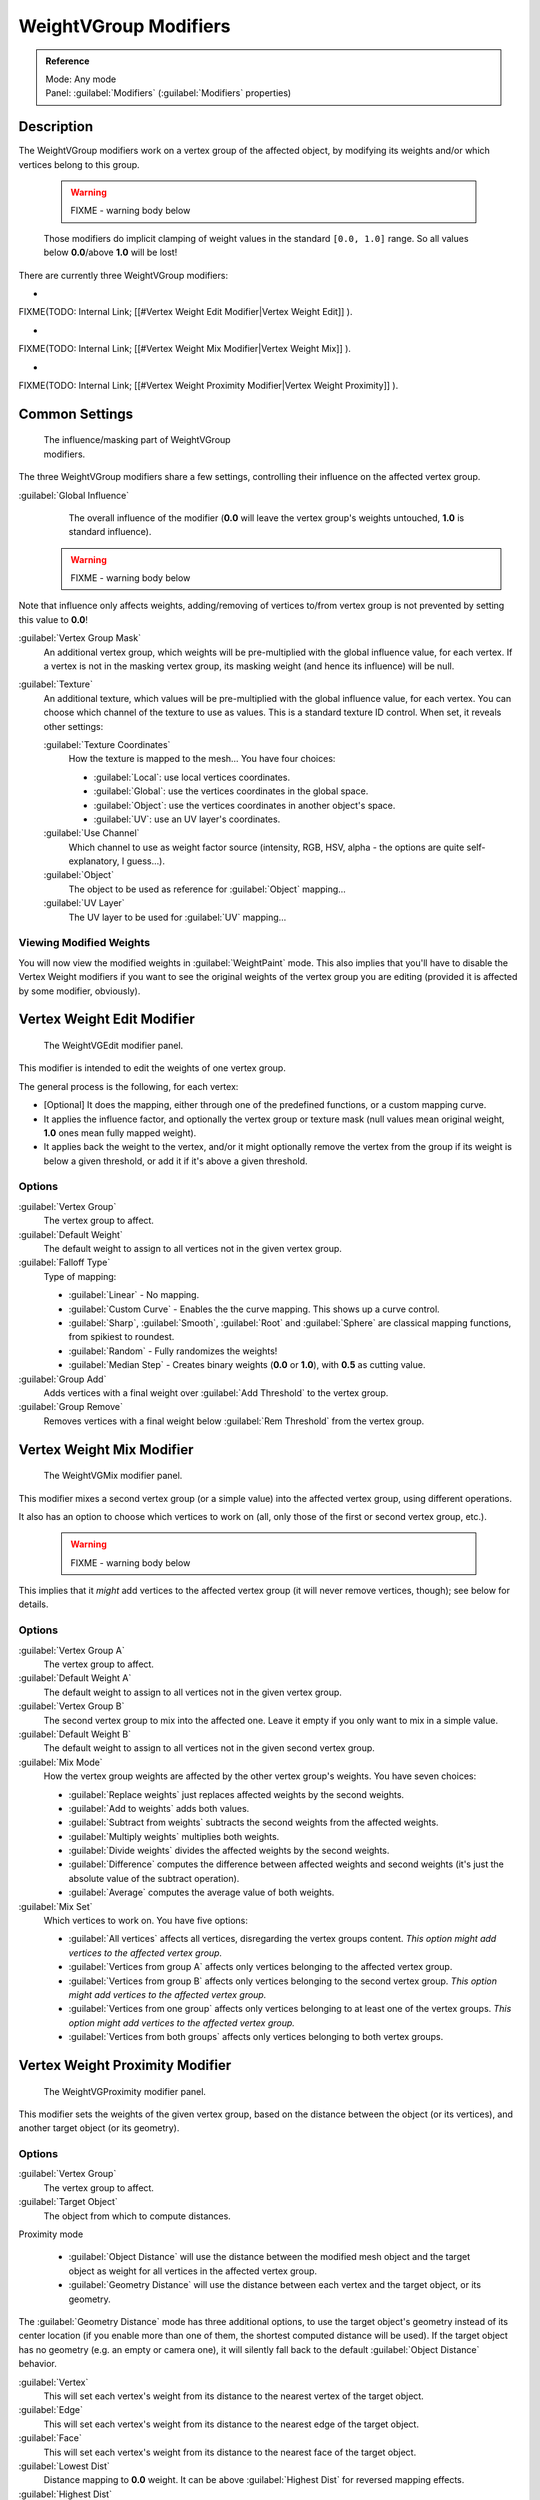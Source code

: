 


WeightVGroup Modifiers
======================


.. admonition:: Reference
   :class: refbox

   | Mode:     Any mode
   | Panel:    :guilabel:`Modifiers` (\ :guilabel:`Modifiers` properties)


Description
-----------

The WeightVGroup modifiers work on a vertex group of the affected object,
by modifying its weights and/or which vertices belong to this group.


 .. warning::

   FIXME - warning body below

 Those modifiers do implicit clamping of weight values in the standard ``[0.0, 1.0]`` range. So all values below **0.0**\ /above **1.0** will be lost!

There are currently three WeightVGroup modifiers:

-

FIXME(TODO: Internal Link;
[[#Vertex Weight Edit Modifier|Vertex Weight Edit]]
).

-

FIXME(TODO: Internal Link;
[[#Vertex Weight Mix Modifier|Vertex Weight Mix]]
).

-

FIXME(TODO: Internal Link;
[[#Vertex Weight Proximity Modifier|Vertex Weight Proximity]]
).


Common Settings
---------------


.. figure:: /images/ManModifiersWeightVG_mask.jpg
   :width: 300px
   :figwidth: 300px

   The influence/masking part of WeightVGroup modifiers.


The three WeightVGroup modifiers share a few settings,
controlling their influence on the affected vertex group.

:guilabel:`Global Influence`
   The overall influence of the modifier (\ **0.0** will leave the vertex group's weights untouched, **1.0** is standard influence).

 .. warning::

   FIXME - warning body below

Note that influence only affects weights, adding/removing of vertices to/from vertex group is not prevented by setting this value to **0.0**\ !

:guilabel:`Vertex Group Mask`
   An additional vertex group, which weights will be pre-multiplied with the global influence value, for each vertex. If a vertex is not in the masking vertex group, its masking weight (and hence its influence) will be null.

:guilabel:`Texture`
   An additional texture, which values will be pre-multiplied with the global influence value, for each vertex. You can choose which channel of the texture to use as values.
   This is a standard texture ID control. When set, it reveals other settings:

   :guilabel:`Texture Coordinates`
      How the texture is mapped to the mesh… You have four choices:

      - :guilabel:`Local`\ : use local vertices coordinates.
      - :guilabel:`Global`\ : use the vertices coordinates in the global space.
      - :guilabel:`Object`\ : use the vertices coordinates in another object's space.
      - :guilabel:`UV`\ : use an UV layer's coordinates.

   :guilabel:`Use Channel`
      Which channel to use as weight factor source (intensity, RGB, HSV, alpha - the options are quite self-explanatory, I guess…).

   :guilabel:`Object`
      The object to be used as reference for :guilabel:`Object` mapping…

   :guilabel:`UV Layer`
      The UV layer to be used for :guilabel:`UV` mapping…


Viewing Modified Weights
~~~~~~~~~~~~~~~~~~~~~~~~

You will now view the modified weights in :guilabel:`WeightPaint` mode. This also implies that
you'll have to disable the Vertex Weight modifiers if you want to see the original weights of
the vertex group you are editing (provided it is affected by some modifier, obviously).


Vertex Weight Edit Modifier
---------------------------


.. figure:: /images/ManModifiersWeightVGEdit.jpg
   :width: 300px
   :figwidth: 300px

   The WeightVGEdit modifier panel.


This modifier is intended to edit the weights of one vertex group.

The general process is the following, for each vertex:

- [Optional] It does the mapping, either through one of the predefined functions, or a custom mapping curve.
- It applies the influence factor, and optionally the vertex group or texture mask (null values mean original weight, **1.0** ones mean fully mapped weight).
- It applies back the weight to the vertex, and/or it might optionally remove the vertex from the group if its weight is below a given threshold, or add it if it's above a given threshold.


Options
~~~~~~~

:guilabel:`Vertex Group`
   The vertex group to affect.

:guilabel:`Default Weight`
   The default weight to assign to all vertices not in the given vertex group.

:guilabel:`Falloff Type`
   Type of mapping:

   - :guilabel:`Linear` - No mapping.
   - :guilabel:`Custom Curve` - Enables the the curve mapping. This shows up a curve control.
   - :guilabel:`Sharp`\ , :guilabel:`Smooth`\ , :guilabel:`Root` and :guilabel:`Sphere` are classical mapping functions, from spikiest to roundest.
   - :guilabel:`Random` - Fully randomizes the weights!
   - :guilabel:`Median Step` - Creates binary weights (\ **0.0** or **1.0**\ ), with **0.5** as cutting value.

:guilabel:`Group Add`
   Adds vertices with a final weight over :guilabel:`Add Threshold` to the vertex group.

:guilabel:`Group Remove`
   Removes vertices with a final weight below :guilabel:`Rem Threshold` from the vertex group.


Vertex Weight Mix Modifier
--------------------------


.. figure:: /images/ManModifiersWeightVGMix.jpg
   :width: 300px
   :figwidth: 300px

   The WeightVGMix modifier panel.


This modifier mixes a second vertex group (or a simple value) into the affected vertex group,
using different operations.

It also has an option to choose which vertices to work on (all,
only those of the first or second vertex group, etc.).


 .. warning::

   FIXME - warning body below

This implies that it *might* add vertices to the affected vertex group (it will never remove vertices, though); see below for details.‏


Options
~~~~~~~

:guilabel:`Vertex Group A`
   The vertex group to affect.

:guilabel:`Default Weight A`
   The default weight to assign to all vertices not in the given vertex group.

:guilabel:`Vertex Group B`
   The second vertex group to mix into the affected one. Leave it empty if you only want to mix in a simple value.

:guilabel:`Default Weight B`
   The default weight to assign to all vertices not in the given second vertex group.

:guilabel:`Mix Mode`
   How the vertex group weights are affected by the other vertex group's weights. You have seven choices:

   - :guilabel:`Replace weights` just replaces affected weights by the second weights.
   - :guilabel:`Add to weights` adds both values.
   - :guilabel:`Subtract from weights` subtracts the second weights from the affected weights.
   - :guilabel:`Multiply weights` multiplies both weights.
   - :guilabel:`Divide weights` divides the affected weights by the second weights.
   - :guilabel:`Difference` computes the difference between affected weights and second weights (it's just the absolute value of the subtract operation).
   - :guilabel:`Average` computes the average value of both weights.

:guilabel:`Mix Set`
   Which vertices to work on. You have five options:

   - :guilabel:`All vertices` affects all vertices, disregarding the vertex groups content. *This option might add vertices to the affected vertex group.*
   - :guilabel:`Vertices from group A` affects only vertices belonging to the affected vertex group.
   - :guilabel:`Vertices from group B` affects only vertices belonging to the second vertex group. *This option might add vertices to the affected vertex group.*
   - :guilabel:`Vertices from one group` affects only vertices belonging to at least one of the vertex groups. *This option might add vertices to the affected vertex group.*
   - :guilabel:`Vertices from both groups` affects only vertices belonging to both vertex groups.


Vertex Weight Proximity Modifier
--------------------------------


.. figure:: /images/ManModifiersWeightVGProximity.jpg
   :width: 300px
   :figwidth: 300px

   The WeightVGProximity modifier panel.


This modifier sets the weights of the given vertex group,
based on the distance between the object (or its vertices), and another target object
(or its geometry).


Options
~~~~~~~

:guilabel:`Vertex Group`
   The vertex group to affect.

:guilabel:`Target Object`
   The object from which to compute distances.

Proximity mode

   - :guilabel:`Object Distance` will use the distance between the modified mesh object and the target object as weight for all vertices in the affected vertex group.
   - :guilabel:`Geometry Distance` will use the distance between each vertex and the target object, or its geometry.

The :guilabel:`Geometry Distance` mode has three additional options,
to use the target object's geometry instead of its center location
(if you enable more than one of them, the shortest computed distance will be used).
If the target object has no geometry (e.g. an empty or camera one),
it will silently fall back to the default :guilabel:`Object Distance` behavior.

:guilabel:`Vertex`
   This will set each vertex's weight from its distance to the nearest vertex of the target object.

:guilabel:`Edge`
   This will set each vertex's weight from its distance to the nearest edge of the target object.

:guilabel:`Face`
   This will set each vertex's weight from its distance to the nearest face of the target object.

:guilabel:`Lowest Dist`
   Distance mapping to **0.0** weight. It can be above :guilabel:`Highest Dist` for reversed mapping effects.

:guilabel:`Highest Dist`
   Distance mapping to **1.0** weight. It can be below :guilabel:`Lowest Dist` for reversed mapping effects.

:guilabel:`Falloff Type`
   Some predefined mapping functions, see
FIXME(TODO: Internal Link;
[[#Vertex Weight Edit|the Vertex Weight Edit part above]]
).


Examples
--------


Using Distance from a Target Object
~~~~~~~~~~~~~~~~~~~~~~~~~~~~~~~~~~~

As a first example,
let's dynamically control a :guilabel:`Wave` modifier with a modified vertex group.

Add a :guilabel:`Grid` mesh, with many vertices (e.g. a **100×100** vertices),
and **10** BU side-length. Switch to :guilabel:`Edit` mode (\ :kbd:`tab`\ ),
and in the :guilabel:`Object Data` properties, :guilabel:`Vertex Groups` panel,
add a vertex group. Assign to it all your mesh's vertices (with e.g. a **1.0** weight).
Go back to :guilabel:`Object` mode.

Then, go to the :guilabel:`Modifiers` properties,
and add a :guilabel:`Vertex Weight Proximity` modifier.
Set the mode to :guilabel:`Object Distance`\ . Select your vertex group,
and the target object you want (here I used the lamp).

You will likely have to adjust the linear mapping of the weights produced by the
:guilabel:`Vertex Weight Proximity` modifier. To do so, edit :guilabel:`Lowest Dist` and
:guilabel:`Highest Dist` so that the first corresponds to the distance between your target
object and the vertices you want to have lowest weight,
and similarly with the second and highest weight…

Now add a :guilabel:`Wave` modifier, set it to your liking,
and use the same vertex group to control it.

Animate your target object, making it move over the grid. As you can see, the waves are only
visible around the reference object! Note that you can insert a :guilabel:`Vertex Weight Edit`
modifier before the :guilabel:`Wave` one,
and use its :guilabel:`Custom Curve` mapping to get larger/narrower "wave influence's slopes".


FIXME(Tag Unsupported:vimeo;
<vimeo>30187079</vimeo>
)

`The Blender file <http://wiki.blender.org/index.php/Media:ManModifiersWeightVGroupEx.blend>`__\ , ``TEST_1`` scene.


Using Distance from a Target Object's Geometry
~~~~~~~~~~~~~~~~~~~~~~~~~~~~~~~~~~~~~~~~~~~~~~

We're going to illustrate this with a :guilabel:`Displace` modifier.

Add a **10×10** BU **100×100** vertices grid, and in :guilabel:`Edit` mode,
add to it a vertex group containing all of its vertices, as above.
You can even further sub-divide it with a first :guilabel:`Subsurf` modifier.

Now add a curve circle, and place it **0.25** BU above the grid. Scale it up a bit (e.g.
**4.0**\ ).

Back to the grid object, add to it a :guilabel:`Vertex Weight Proximity` modifier,
in :guilabel:`Geometry Distance` mode. Enable :guilabel:`Edge`
(if you use :guilabel:`Vertex` only, and your curve has a low U definition,
you would get wavy patterns, see (\ *Wavy patterns*\ )).


+---------------------------------------------------------------+--------------------------------------------------------------------------+
+**Wavy patterns.**                                                                                                                        +
+---------------------------------------------------------------+--------------------------------------------------------------------------+
+.. figure:: /images/ManModifiersWeightVGroupGeometryEX1.0PF.jpg|.. figure:: /images/ManModifiersWeightVGroupGeometryEX1.0PFWavyWeights.jpg+
+   :width: 300px                                               |   :width: 300px                                                          +
+   :figwidth: 300px                                            |   :figwidth: 300px                                                       +
+                                                               |                                                                          +
+   Distance from edges.                                        |   Distance from vertices.                                                +
+---------------------------------------------------------------+--------------------------------------------------------------------------+


Set the :guilabel:`Lowest Dist` to **0.2**\ , and the :guilabel:`Highest Dist` to **2.0**\ ,
to map back the computed distances into the regular weight range.

Add a third :guilabel:`Displace` modifier and affect it the texture you like. Now,
we want the vertices of the grid nearest to the curve circle to remain undisplaced.
As they will get weights near zero,
this means that you have to set the :guilabel:`Midlevel` of the displace to **0.0**\ .
Make it use our affected vertex group,
and that's it! Your nice mountains just shrink to a flat plane near the curve circle.

As in the previous example,
you can insert a :guilabel:`Vertex Weight Edit` modifier before the :guilabel:`Displace` one,
and play with the :guilabel:`Custom Curve` mapping to get a larger/narrower "valley"…


+----------------------------------------------------------------+---------------------------------------------------------------+---------------------------------------------------------------+
+:guilabel:`Curve Map` **variations.**                                                                                                                                                           +
+----------------------------------------------------------------+---------------------------------------------------------------+---------------------------------------------------------------+
+.. figure:: /images/ManModifiersWeightVGroupGeometryEX-5.0PF.jpg|.. figure:: /images/ManModifiersWeightVGroupGeometryEX1.0PF.jpg|.. figure:: /images/ManModifiersWeightVGroupGeometryEX5.0PF.jpg+
+   :width: 200px                                                |   :width: 200px                                               |   :width: 200px                                               +
+   :figwidth: 200px                                             |   :figwidth: 200px                                            |   :figwidth: 200px                                            +
+                                                                |                                                               |                                                               +
+   Concave-type mapping curve.                                  |   No mapping curve (linear).                                  |   Convex-type mapping curve.                                  +
+----------------------------------------------------------------+---------------------------------------------------------------+---------------------------------------------------------------+


.. figure:: /images/ManModifiersWeightVGroupGeometryEXRemVerts.jpg
   :width: 200px
   :figwidth: 200px

   Vertices with a computed weight below 0.1 removed from the vertex group.


You can also add a fifth :guilabel:`Mask` modifier,
and enable :guilabel:`Vertex Weight Edit`\ 's :guilabel:`Group Remove` option,
with a :guilabel:`Rem Threshold` of **0.1**\ , to see the bottom of your valley disappear.


FIXME(Tag Unsupported:vimeo;
<vimeo>30188564</vimeo>
)

`The Blender file <http://wiki.blender.org/index.php/Media:ManModifiersWeightVGroupEx.blend>`__\ , ``TEST_2`` scene.


Using a Texture and the Mapping Curve
~~~~~~~~~~~~~~~~~~~~~~~~~~~~~~~~~~~~~

Here we are going to create a sort of strange alien wave (yes,
another example with the :guilabel:`Wave` modifier… but it's a highly visual one;
it's easy to see the vertex group effects on it…).

So as above, add a **100×100** grid. This time, add a vertex group,
but without assigning any vertex to it - we'll do this dynamically.

Add a first :guilabel:`Vertex Weight Mix` modifier,
set the :guilabel:`Vertex Group A` field with a :guilabel:`Default Weight A` of **0.0**\ ,
and set :guilabel:`Default Weight B` to **1.0**\ .
Leave the :guilabel:`Mix Mode` to :guilabel:`Replace weights`\ ,
and select :guilabel:`All vertices` as :guilabel:`Mix Set`\ . This way,
all vertices are affected. As none are in the affected vertex group,
they all have a default weight of **0.0**\ , which is replaced by the second default weight
(\ **1.0**\ ). And all those vertices are also added to the affected vertex group.

Now, select or create a masking texture - here I chose a default :guilabel:`Magic` one.
The values of this texture will control how much of the "second weight" (\ **1.0**\ )
replaces the "first weight" (\ **0.0**\ )… In other words, they are taken as weight values!

You can then select which texture coordinates and channel to use.
Leave the mapping to the default :guilabel:`Local` option, and play with the various channels…


+--------------------------------------------------------------+--------------------------------------------------------+---------------------------------------------------------------+
+**Texture channel variations.**                                                                                                                                                        +
+--------------------------------------------------------------+--------------------------------------------------------+---------------------------------------------------------------+
+.. figure:: /images/ManModifiersWeightVGroupTexExIntensity.jpg|.. figure:: /images/ManModifiersWeightVGroupTexExRed.jpg|.. figure:: /images/ManModifiersWeightVGroupTexExSaturation.jpg+
+   :width: 200px                                              |   :width: 200px                                        |   :width: 200px                                               +
+   :figwidth: 200px                                           |   :figwidth: 200px                                     |   :figwidth: 200px                                            +
+                                                              |                                                        |                                                               +
+   Using intensity.                                           |   Using Red.                                           |   Using Saturation.                                           +
+--------------------------------------------------------------+--------------------------------------------------------+---------------------------------------------------------------+


Don't forget to add a :guilabel:`Wave` modifier, and select your vertex group in it!

You can use the weights created this way directly,
but if you want to play with the curve mapping,
you must add the famous :guilabel:`Vertex Weight Edit` modifier,
and enable its :guilabel:`Custom Curve` mapping.

By default, it's a one-to-one linear mapping - in other words,
it does nothing! Change it to something like in (\ *A customized mapping curve*\ ),
which maps ``[0.0, 0.5]`` to ``[0.0, 0.25]`` and ``[0.5,
1.0]`` to ``[0.75, 1.0]``\ , thus producing nearly only weights below **0.25**\ ,
and above **0.75**\ : this creates great "walls" in the waves…


+--------------------------------------------------------------+--------------------------------------------------------+------------------------------------------------------------+
+**Custom mapping curve.**                                                                                                                                                           +
+--------------------------------------------------------------+--------------------------------------------------------+------------------------------------------------------------+
+.. figure:: /images/ManModifiersWeightVGroupTexExCMapCurve.jpg|.. figure:: /images/ManModifiersWeightVGroupTexExRed.jpg|.. figure:: /images/ManModifiersWeightVGroupTexExRedCMap.jpg+
+   :width: 200px                                              |   :width: 200px                                        |   :width: 200px                                            +
+   :figwidth: 200px                                           |   :figwidth: 200px                                     |   :figwidth: 200px                                         +
+                                                              |                                                        |                                                            +
+   A customized mapping curve.                                |   Custom Mapping disabled.                             |   Custom Mapping enabled.                                  +
+--------------------------------------------------------------+--------------------------------------------------------+------------------------------------------------------------+


FIXME(Tag Unsupported:vimeo;
<vimeo>30188814</vimeo>
)

`The Blender file <http://wiki.blender.org/index.php/Media:ManModifiersWeightVGroupEx.blend>`__\ , ``TEST_4`` scene.


See Also
--------


- The `Development page <http://wiki.blender.org/index.php/User:Mont29/WeightVGroup/Dev>`__\ .